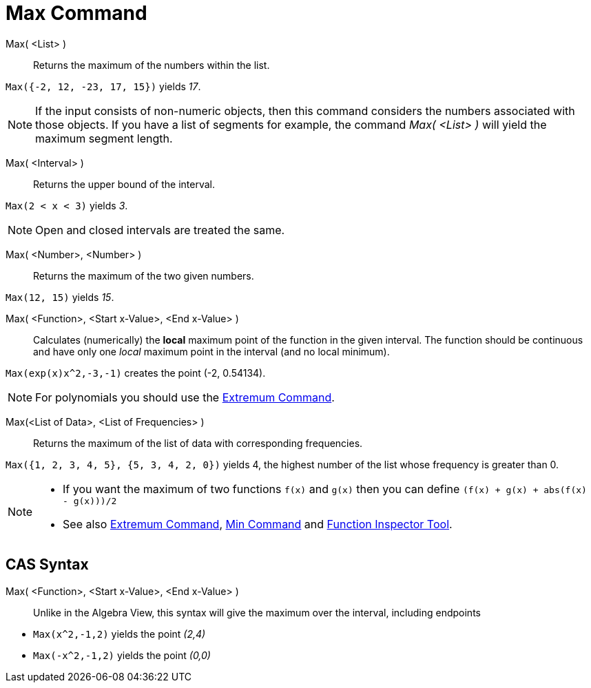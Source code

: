 = Max Command
:page-en: commands/Max
ifdef::env-github[:imagesdir: /en/modules/ROOT/assets/images]

Max( <List> )::
  Returns the maximum of the numbers within the list.

[EXAMPLE]
====

`++Max({-2, 12, -23, 17, 15})++` yields _17_.

====

[NOTE]
====

If the input consists of non-numeric objects, then this command considers the numbers associated with those objects. If
you have a list of segments for example, the command _Max( <List> )_ will yield the maximum segment length.

====

Max( <Interval> )::

Returns the upper bound of the interval.

[EXAMPLE]
====

`++Max(2 < x < 3)++` yields _3_.

====

[NOTE]
====

Open and closed intervals are treated the same.

====

Max( <Number>, <Number> )::

Returns the maximum of the two given numbers.

[EXAMPLE]
====

`++Max(12, 15)++` yields _15_.

====


Max( <Function>, <Start x-Value>, <End x-Value> )::
  Calculates (numerically) the *local* maximum point of the function in the given interval. The function should be
  continuous and have only one _local_ maximum point in the interval (and no local minimum).

[EXAMPLE]
====

`++Max(exp(x)x^2,-3,-1)++` creates the point (-2, 0.54134).

====

[NOTE]
====

For polynomials you should use the xref:/commands/Extremum.adoc[Extremum Command].

====

Max(<List of Data>, <List of Frequencies> )::
  Returns the maximum of the list of data with corresponding frequencies.

[EXAMPLE]
====

`++Max({1, 2, 3, 4, 5}, {5, 3, 4, 2, 0})++` yields 4, the highest number of the list whose frequency is greater than 0.

====

[NOTE]
====

* If you want the maximum of two functions `++f(x)++` and `++g(x)++` then you can define
`++(f(x) + g(x) + abs(f(x) - g(x)))/2++`
* See also xref:/commands/Extremum.adoc[Extremum Command], xref:/commands/Min.adoc[Min Command] and
xref:/tools/Function_Inspector.adoc[Function Inspector Tool].

====

== CAS Syntax

Max( <Function>, <Start x-Value>, <End x-Value> )::
  Unlike in the Algebra View, this syntax will give the maximum over the interval, including endpoints

[EXAMPLE]
====

* `++Max(x^2,-1,2)++` yields the point _(2,4)_
* `++Max(-x^2,-1,2)++` yields the point _(0,0)_

====
